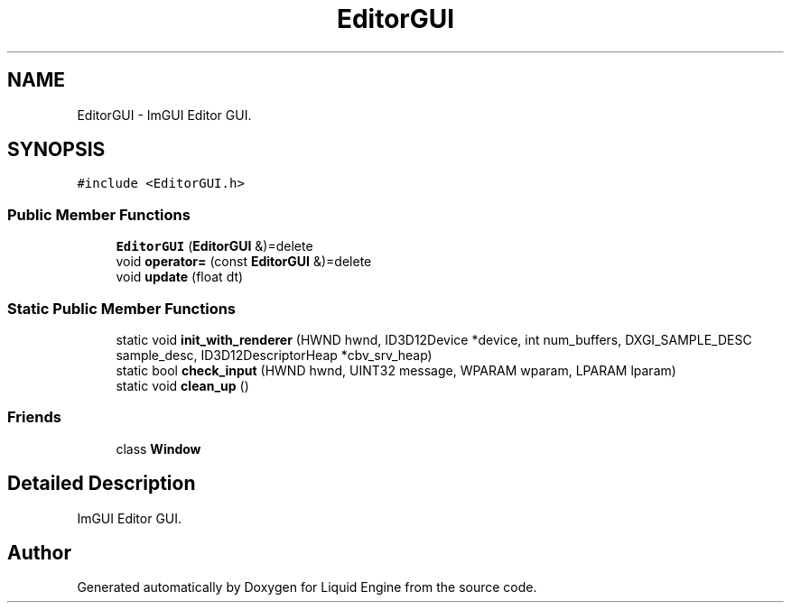 .TH "EditorGUI" 3 "Wed Jul 9 2025" "Liquid Engine" \" -*- nroff -*-
.ad l
.nh
.SH NAME
EditorGUI \- ImGUI Editor GUI\&.  

.SH SYNOPSIS
.br
.PP
.PP
\fC#include <EditorGUI\&.h>\fP
.SS "Public Member Functions"

.in +1c
.ti -1c
.RI "\fBEditorGUI\fP (\fBEditorGUI\fP &)=delete"
.br
.ti -1c
.RI "void \fBoperator=\fP (const \fBEditorGUI\fP &)=delete"
.br
.ti -1c
.RI "void \fBupdate\fP (float dt)"
.br
.in -1c
.SS "Static Public Member Functions"

.in +1c
.ti -1c
.RI "static void \fBinit_with_renderer\fP (HWND hwnd, ID3D12Device *device, int num_buffers, DXGI_SAMPLE_DESC sample_desc, ID3D12DescriptorHeap *cbv_srv_heap)"
.br
.ti -1c
.RI "static bool \fBcheck_input\fP (HWND hwnd, UINT32 message, WPARAM wparam, LPARAM lparam)"
.br
.ti -1c
.RI "static void \fBclean_up\fP ()"
.br
.in -1c
.SS "Friends"

.in +1c
.ti -1c
.RI "class \fBWindow\fP"
.br
.in -1c
.SH "Detailed Description"
.PP 
ImGUI Editor GUI\&. 

.SH "Author"
.PP 
Generated automatically by Doxygen for Liquid Engine from the source code\&.
